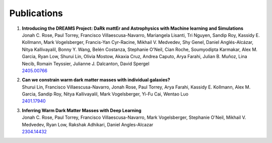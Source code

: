 Publications
============


#. | **Introducing the DREAMS Project: DaRk mattEr and Astrophysics with Machine learning and Simulations**
   | Jonah C. Rose, Paul Torrey, Francisco Villaescusa-Navarro, Mariangela Lisanti, Tri Nguyen, Sandip Roy, Kassidy E. Kollmann, Mark Vogelsberger, Francis-Yan Cyr-Racine, Mikhail V. Medvedev, Shy Genel, Daniel Anglés-Alcázar, Nitya Kallivayalil, Bonny Y. Wang, Belén Costanza, Stephanie O'Neil, Cian Roche, Soumyodipta Karmakar, Alex M. Garcia, Ryan Low, Shurui Lin, Olivia Mostow, Akaxia Cruz, Andrea Caputo, Arya Farahi, Julian B. Muñoz, Lina Necib, Romain Teyssier, Julianne J. Dalcanton, David Spergel
   | `2405.00766 <https://arxiv.org/abs/2405.00766>`_

#. | **Can we constrain warm dark matter masses with individual galaxies?**
   | Shurui Lin, Francisco Villaescusa-Navarro, Jonah Rose, Paul Torrey, Arya Farahi, Kassidy E. Kollmann, Alex M. Garcia, Sandip Roy, Nitya Kallivayalil, Mark Vogelsberger, Yi-Fu Cai, Wentao Luo
   | `2401.17940 <https://arxiv.org/abs/2401.17940>`_

#. | **Inferring Warm Dark Matter Masses with Deep Learning**
   | Jonah C. Rose, Paul Torrey, Francisco Villaescusa-Navarro, Mark Vogelsberger, Stephanie O'Neil, Mikhail V. Medvedev, Ryan Low, Rakshak Adhikari, Daniel Angles-Alcazar
   | `2304.14432 <https://arxiv.org/abs/2304.14432>`_
